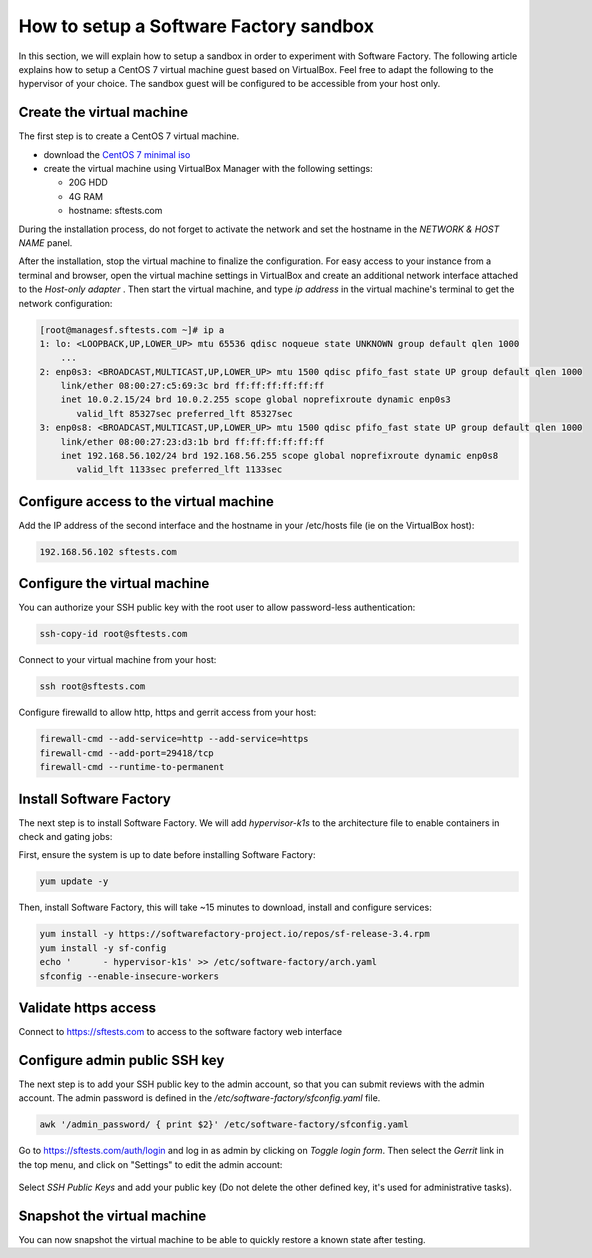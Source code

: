 .. _how_to_setup_sf_sandbox:

How to setup a Software Factory sandbox
---------------------------------------

In this section, we will explain how to setup a sandbox in order to experiment with
Software Factory. The following article explains how to setup a CentOS 7 virtual
machine guest based on VirtualBox. Feel free to adapt the following to
the hypervisor of your choice. The sandbox guest will be configured to be accessible
from your host only.

Create the virtual machine
..........................

The first step is to create a CentOS 7 virtual machine.

* download the `CentOS 7 minimal iso <https://www.centos.org/download/>`_
* create the virtual machine using VirtualBox Manager with the following settings:

  - 20G HDD
  - 4G RAM
  - hostname: sftests.com

During the installation process, do not forget to activate the network and
set the hostname in the *NETWORK & HOST NAME* panel.

After the installation, stop the virtual machine to finalize the configuration.
For easy access to your instance from a terminal and browser,
open the virtual machine settings in VirtualBox and create an additional network
interface attached to the *Host-only adapter* . Then start the virtual machine,
and type *ip address* in the virtual machine's terminal to get the network
configuration:

.. code-block:: bash

  [root@managesf.sftests.com ~]# ip a
  1: lo: <LOOPBACK,UP,LOWER_UP> mtu 65536 qdisc noqueue state UNKNOWN group default qlen 1000
      ...
  2: enp0s3: <BROADCAST,MULTICAST,UP,LOWER_UP> mtu 1500 qdisc pfifo_fast state UP group default qlen 1000
      link/ether 08:00:27:c5:69:3c brd ff:ff:ff:ff:ff:ff
      inet 10.0.2.15/24 brd 10.0.2.255 scope global noprefixroute dynamic enp0s3
         valid_lft 85327sec preferred_lft 85327sec
  3: enp0s8: <BROADCAST,MULTICAST,UP,LOWER_UP> mtu 1500 qdisc pfifo_fast state UP group default qlen 1000
      link/ether 08:00:27:23:d3:1b brd ff:ff:ff:ff:ff:ff
      inet 192.168.56.102/24 brd 192.168.56.255 scope global noprefixroute dynamic enp0s8
         valid_lft 1133sec preferred_lft 1133sec

Configure access to the virtual machine
.......................................

Add the IP address of the second interface and the hostname in your /etc/hosts
file (ie on the VirtualBox host):

.. code-block:: bash

  192.168.56.102 sftests.com

Configure the virtual machine
.............................

You can authorize your SSH public key with the root user to allow password-less
authentication:

.. code-block:: bash

  ssh-copy-id root@sftests.com

Connect to your virtual machine from your host:

.. code-block:: bash

  ssh root@sftests.com

Configure firewalld to allow http, https and gerrit access from your host:

.. code-block:: bash

  firewall-cmd --add-service=http --add-service=https
  firewall-cmd --add-port=29418/tcp
  firewall-cmd --runtime-to-permanent

Install Software Factory
........................

The next step is to install Software Factory. We will add *hypervisor-k1s* to
the architecture file to enable containers in check and gating jobs:

First, ensure the system is up to date before installing Software Factory:

.. code-block:: bash

  yum update -y

Then, install Software Factory, this will take ~15 minutes to
download, install and configure services:

.. code-block:: bash

  yum install -y https://softwarefactory-project.io/repos/sf-release-3.4.rpm
  yum install -y sf-config
  echo '      - hypervisor-k1s' >> /etc/software-factory/arch.yaml
  sfconfig --enable-insecure-workers

Validate https access
.....................

Connect to `<https://sftests.com>`_ to access to the software factory web interface

.. figure:: imgs/sf_dashboard.png
   :width: 80%

Configure admin public SSH key
..............................

The next step is to add your SSH public key to the admin account, so that you
can submit reviews with the admin account. The
admin password is defined in the */etc/software-factory/sfconfig.yaml* file.

.. code-block:: bash

   awk '/admin_password/ { print $2}' /etc/software-factory/sfconfig.yaml

Go to `<https://sftests.com/auth/login>`_ and log in as admin by clicking on
*Toggle login form*. Then select the *Gerrit* link in the top menu, and click on
"Settings" to edit the admin account:

.. figure:: imgs/gerrit_settings.png
   :width: 80%

Select *SSH Public Keys* and add your public key (Do not delete the other
defined key, it's used for administrative tasks).

Snapshot the virtual machine
............................

You can now snapshot the virtual machine to be able to quickly restore a known
state after testing.
